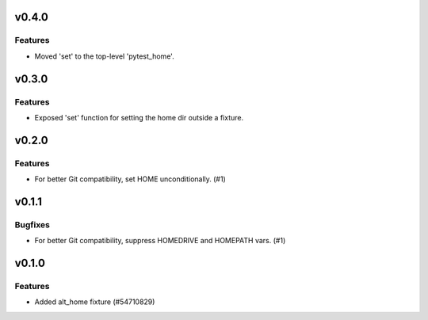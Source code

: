 v0.4.0
======

Features
--------

- Moved 'set' to the top-level 'pytest_home'.


v0.3.0
======

Features
--------

- Exposed 'set' function for setting the home dir outside a fixture.


v0.2.0
======

Features
--------

- For better Git compatibility, set HOME unconditionally. (#1)


v0.1.1
======

Bugfixes
--------

- For better Git compatibility, suppress HOMEDRIVE and HOMEPATH vars. (#1)


v0.1.0
======

Features
--------

- Added alt_home fixture (#54710829)

